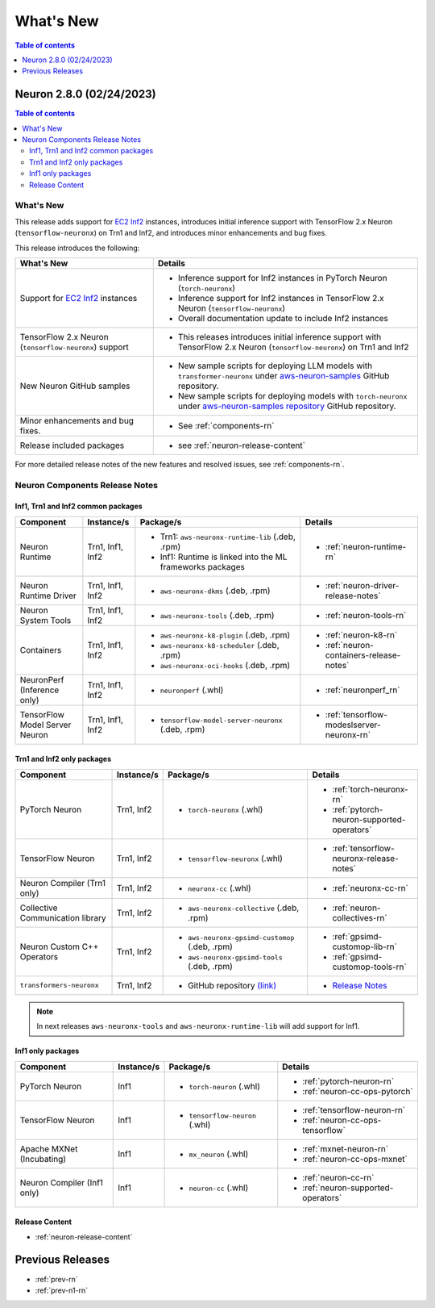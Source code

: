 .. _neuron-whatsnew:

What's New
==========

.. contents:: Table of contents
   :local:
   :depth: 1

.. _latest-neuron-release:
.. _neuron-2.8.0-whatsnew:
.. _neuron-2.7.0-whatsnew:

Neuron 2.8.0 (02/24/2023)
-------------------------

.. contents:: Table of contents
   :local:
   :depth: 3

What's New
^^^^^^^^^^

This release adds support for `EC2 Inf2 <https://aws.amazon.com/ec2/instance-types/inf2/>`_ instances, introduces initial inference support with TensorFlow 2.x Neuron (``tensorflow-neuronx``) on Trn1 and Inf2, and introduces minor enhancements and bug fixes.

This release introduces the following:

.. list-table::
   :widths: auto
   :header-rows: 1
   :align: left
   :class: table-smaller-font-size

   * - What's New
     - Details

   * - Support for `EC2 Inf2 <https://aws.amazon.com/ec2/instance-types/inf2/>`_ instances
     - * Inference support for Inf2 instances in PyTorch Neuron (``torch-neuronx``)      
    
       * Inference support for Inf2 instances in TensorFlow 2.x Neuron (``tensorflow-neuronx``)
        
       * Overall documentation update to include Inf2 instances
  

   * - TensorFlow 2.x Neuron (``tensorflow-neuronx``) support
     - * This releases introduces initial inference support with TensorFlow 2.x Neuron (``tensorflow-neuronx``) on Trn1 and Inf2


   * - New Neuron GitHub samples
     - * New sample scripts for deploying LLM models with ``transformer-neuronx`` under       `aws-neuron-samples <https://github.com/aws-neuron/aws-neuron-samples/tree/master/torch-neuronx/transformers-neuronx/inference>`_  GitHub repository.
      
       * New sample scripts for deploying models with ``torch-neuronx`` under `aws-neuron-samples repository <https://github.com/aws-neuron/aws-neuron-samples/tree/master/torch-neuronx>`_  GitHub repository.

   * - Minor enhancements and bug fixes.
     - * See :ref:`components-rn`

   * - Release included packages
     - * see :ref:`neuron-release-content`

For more detailed release notes of the new features and resolved issues, see :ref:`components-rn`.


.. _components-rn:

Neuron Components Release Notes
^^^^^^^^^^^^^^^^^^^^^^^^^^^^^^^

Inf1, Trn1 and Inf2 common packages
~~~~~~~~~~~~~~~~~~~~~~~~~~~~~~~~~~~

.. list-table::
   :widths: auto
   :header-rows: 1
   :align: left
   :class: table-smaller-font-size


   * - Component
     - Instance/s
     - Package/s
     - Details


   * - Neuron Runtime
     - Trn1, Inf1, Inf2
     - * Trn1: ``aws-neuronx-runtime-lib`` (.deb, .rpm)

       * Inf1: Runtime is linked into the ML frameworks packages
       
     - * :ref:`neuron-runtime-rn`

   * - Neuron Runtime Driver
     - Trn1, Inf1, Inf2
     - * ``aws-neuronx-dkms``  (.deb, .rpm)
       
     - * :ref:`neuron-driver-release-notes`

   * - Neuron System Tools
     - Trn1, Inf1, Inf2
     - * ``aws-neuronx-tools``  (.deb, .rpm)
     - * :ref:`neuron-tools-rn`



   * - Containers
     - Trn1, Inf1, Inf2
     - * ``aws-neuronx-k8-plugin`` (.deb, .rpm)

       * ``aws-neuronx-k8-scheduler`` (.deb, .rpm)
       
       * ``aws-neuronx-oci-hooks`` (.deb, .rpm)

     - * :ref:`neuron-k8-rn`

       * :ref:`neuron-containers-release-notes`

   * - NeuronPerf (Inference only)
     - Trn1, Inf1, Inf2
     - * ``neuronperf`` (.whl)
     - * :ref:`neuronperf_rn`


   * - TensorFlow Model Server Neuron
     - Trn1, Inf1, Inf2
     - * ``tensorflow-model-server-neuronx`` (.deb, .rpm)
     - * :ref:`tensorflow-modeslserver-neuronx-rn`


Trn1 and Inf2 only packages
~~~~~~~~~~~~~~~~~~~~~~~~~~~

.. list-table::
   :widths: auto
   :header-rows: 1
   :align: left
   :class: table-smaller-font-size
   
   * - Component
     - Instance/s
     - Package/s
     - Details



   * - PyTorch Neuron
     - Trn1, Inf2
     - * ``torch-neuronx`` (.whl)
     - * :ref:`torch-neuronx-rn`

       * :ref:`pytorch-neuron-supported-operators`
       

   * - TensorFlow Neuron
     - Trn1, Inf2
     - * ``tensorflow-neuronx`` (.whl)
     - * :ref:`tensorflow-neuronx-release-notes`


   * - Neuron Compiler (Trn1 only)
     - Trn1, Inf2
     - * ``neuronx-cc`` (.whl)
     - * :ref:`neuronx-cc-rn`

   * - Collective Communication library
     - Trn1, Inf2
       
     - * ``aws-neuronx-collective`` (.deb, .rpm)

     - * :ref:`neuron-collectives-rn`


   * - Neuron Custom C++ Operators
     - Trn1, Inf2
  
     - * ``aws-neuronx-gpsimd-customop`` (.deb, .rpm)
  
       * ``aws-neuronx-gpsimd-tools`` (.deb, .rpm)
  
     - * :ref:`gpsimd-customop-lib-rn`

       * :ref:`gpsimd-customop-tools-rn`


   * - ``transformers-neuronx``
     - Trn1, Inf2
       
     - * GitHub repository `(link) <https://github.com/aws-neuron/transformers-neuronx>`_

     - * `Release Notes <https://github.com/aws-neuron/transformers-neuronx/blob/master/releasenotes.md>`_


.. note::

   In next releases ``aws-neuronx-tools`` and ``aws-neuronx-runtime-lib`` will add support for Inf1.


Inf1 only packages
~~~~~~~~~~~~~~~~~~

.. list-table::
   :widths: auto
   :header-rows: 1
   :align: left
   :class: table-smaller-font-size
   

   * - Component
     - Instance/s
     - Package/s
     - Details


   * - PyTorch Neuron
     - Inf1
     - * ``torch-neuron`` (.whl)
     - * :ref:`pytorch-neuron-rn`

       * :ref:`neuron-cc-ops-pytorch`


   * - TensorFlow Neuron
     - Inf1
     - * ``tensorflow-neuron`` (.whl)
     - * :ref:`tensorflow-neuron-rn`

       * :ref:`neuron-cc-ops-tensorflow`



   * - Apache MXNet (Incubating)
     - Inf1
     - * ``mx_neuron`` (.whl)
     - * :ref:`mxnet-neuron-rn`

       * :ref:`neuron-cc-ops-mxnet`


   * - Neuron Compiler (Inf1 only)
     - Inf1
     - * ``neuron-cc`` (.whl)
     - * :ref:`neuron-cc-rn`

       * :ref:`neuron-supported-operators`


Release Content
~~~~~~~~~~~~~~~

* :ref:`neuron-release-content`


Previous Releases
-----------------

* :ref:`prev-rn`
* :ref:`prev-n1-rn`

